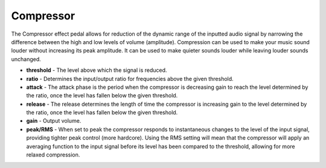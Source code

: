 Compressor
==========

The Compressor effect pedal allows for reduction of the dynamic range of
the inputted audio signal by narrowing the difference between the high
and low levels of volume (amplitude). Compression can be used to make
your music sound louder without increasing its peak amplitude. It can be
used to make quieter sounds louder while leaving louder sounds
unchanged.

-  **threshold** - The level above which the signal is reduced.
-  **ratio** - Determines the input/output ratio for frequencies above
   the given threshold.
-  **attack** - The attack phase is the period when the compressor is
   decreasing gain to reach the level determined by the ratio, once the
   level has fallen below the given threshold.
-  **release** - The release determines the length of time the
   compressor is increasing gain to the level determined by the ratio,
   once the level has fallen below the given threshold.
-  **gain** - Output volume.
-  **peak/RMS** - When set to peak the compressor responds to
   instantaneous changes to the level of the input signal, providing
   tighter peak control (more hardcore). Using the RMS setting will mean
   that the compressor will apply an averaging function to the input
   signal before its level has been compared to the threshold, allowing
   for more relaxed compression.

|/images/compressor.png|

.. |/images/compressor.png| image:: /images/compressor.png
